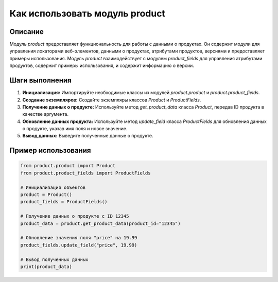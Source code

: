 Как использовать модуль product
========================================================================================

Описание
-------------------------
Модуль `product` предоставляет функциональность для работы с данными о продуктах. Он содержит модули для управления локаторами веб-элементов, данными о продуктах, атрибутами продуктов, версиями и предоставляет примеры использования.  Модуль `product` взаимодействует с модулем `product_fields` для управления атрибутами продуктов, содержит примеры использования, и содержит информацию о версии.


Шаги выполнения
-------------------------
1. **Инициализация:** Импортируйте необходимые классы из модулей `product.product` и `product.product_fields`.
2. **Создание экземпляров:** Создайте экземпляры классов `Product` и `ProductFields`.
3. **Получение данных о продукте:** Используйте метод `get_product_data` класса `Product`, передав ID продукта в качестве аргумента.
4. **Обновление данных продукта:** Используйте метод `update_field` класса `ProductFields` для обновления данных о продукте, указав имя поля и новое значение.
5. **Вывод данных:** Выведите полученные данные о продукте.

Пример использования
-------------------------
.. code-block:: python

    from product.product import Product
    from product.product_fields import ProductFields

    # Инициализация объектов
    product = Product()
    product_fields = ProductFields()

    # Получение данных о продукте с ID 12345
    product_data = product.get_product_data(product_id="12345")

    # Обновление значения поля "price" на 19.99
    product_fields.update_field("price", 19.99)

    # Вывод полученных данных
    print(product_data)